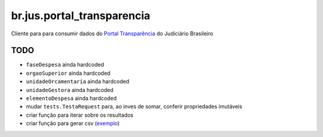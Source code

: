 br.jus.portal_transparencia
************************************************************************

Cliente para para consumir dados do `Portal Transparência`_ do Judiciário
Brasileiro

TODO
----
* ``faseDespesa`` ainda hardcoded
* ``orgaoSuperior`` ainda hardcoded
* ``unidadeOrcamentaria`` ainda hardcoded
* ``unidadeGestora`` ainda hardcoded
* ``elementoDespesa`` ainda hardcoded
* mudar ``tests.TestaRequest`` para, ao inves de somar, conferir propriedades
  imutáveis
* criar função para iterar sobre os resultados
* criar função para gerar csv (`exemplo
  <https://gist.github.com/tcurvelo/6128607>`_)

.. _`Portal Transparência`: http://www.portaltransparencia.jus.br/despesas/